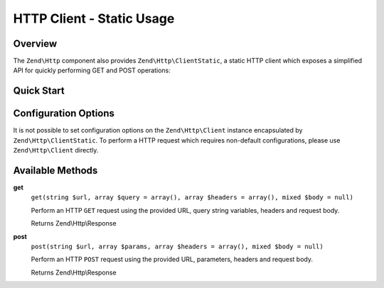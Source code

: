 .. _zend.http.client-static:

HTTP Client - Static Usage
==========================

.. _zend.http.client-static.intro:

Overview
--------

The ``Zend\Http`` component also provides ``Zend\Http\ClientStatic``, a static 
HTTP client which exposes a simplified API for quickly performing GET and POST 
operations:

.. _zend.http.client-static.quick-start:

Quick Start
-----------

.. code-block:: php
   :linenos:

   use Zend\Http\Client;

   // Simple GET request
   $response = ClientStatic::get('http://example.org')

   // More complex GET request, specifying query string 'foo=bar' and adding a
   // custom header to request JSON data be returned (Accept: application/json)
   $response = ClientStatic::get(
       'http://example.org',
       array( 'foo' => 'bar' ),
       array( 'Accept' => 'application/json')
   );

   // We can also do a POST request using the same format.  Here we POST
   // login credentials (username/password) to a login page:
   $response = ClientStatic::post('https://example.org/login.php', array(
       'username' => 'foo', 
       'password' => 'bar',
   ));


Configuration Options
---------------------

It is not possible to set configuration options on the ``Zend\Http\Client`` instance 
encapsulated by ``Zend\Http\ClientStatic``. To perform a HTTP request which requires 
non-default configurations, please use ``Zend\Http\Client`` directly.

.. _zend.http.client-static.methods:

Available Methods
-----------------

.. _zend.http.client-static.methods.get:

**get**
   ``get(string $url, array $query = array(), array $headers = array(), mixed $body = null)``

   Perform an HTTP ``GET`` request using the provided URL, query string variables, headers
   and request body. 

   Returns Zend\\Http\\Response

.. _zend.http.client-static.methods.post:

**post**
   ``post(string $url, array $params, array $headers = array(), mixed $body = null)``

   Perform an HTTP ``POST`` request using the provided URL, parameters, headers
   and request body. 

   Returns Zend\\Http\\Response

